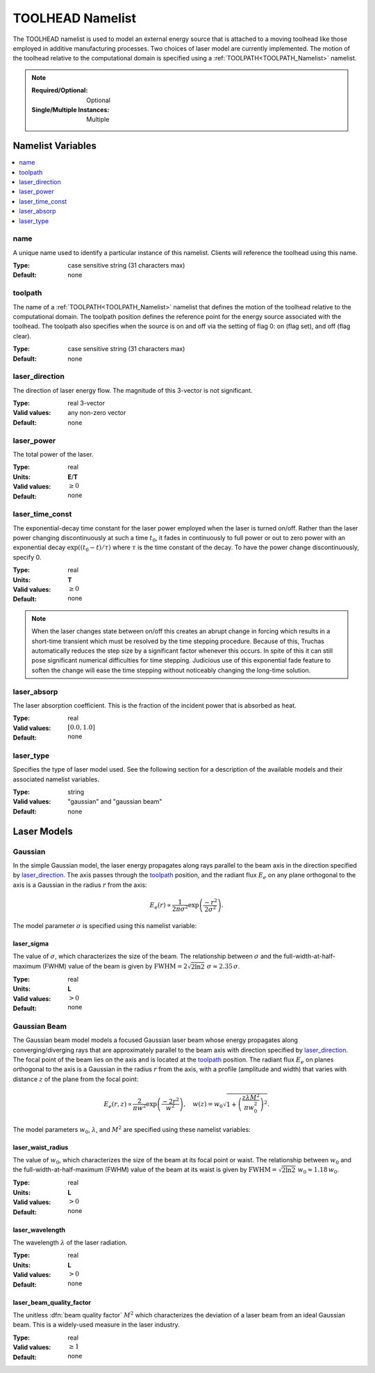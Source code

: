 .. _TOOLHEAD_Namelist:

TOOLHEAD Namelist
=================
The TOOLHEAD namelist is used to model an external energy source that is
attached to a moving toolhead like those employed in additive manufacturing
processes. Two choices of laser model are currently implemented. The motion
of the toolhead relative to the computational domain is specified using a
:ref:`TOOLPATH<TOOLPATH_Namelist>` namelist.

.. note::

   :Required/Optional: Optional
   :Single/Multiple Instances: Multiple

Namelist Variables
--------------------------

.. contents::
   :local:

name
^^^^^^^^^^^^^^^^^^^^^^^^^^^^^^^^^
A unique name used to identify a particular instance of this namelist.
Clients will reference the toolhead using this name.

:Type: case sensitive string (31 characters max)
:Default: none


toolpath
^^^^^^^^^^^^^^^^^^^^^^^^^^^^^^^^^
The name of a :ref:`TOOLPATH<TOOLPATH_Namelist>` namelist that defines the
motion of the toolhead relative to the computational domain. The toolpath
position defines the reference point for the energy source associated with
the toolhead. The toolpath also specifies when the source is on and off via
the setting of flag 0: on (flag set), and off (flag clear).

:Type: case sensitive string (31 characters max)
:Default: none


laser_direction
^^^^^^^^^^^^^^^^^^^^^^^^^^^^^^^^^
The direction of laser energy flow. The magnitude of this 3-vector is not
significant.

:Type: real 3-vector
:Valid values: any non-zero vector
:Default: none


laser_power
^^^^^^^^^^^^^^^^^^^^^^^^^^^^^^^^^
The total power of the laser.

:Type: real
:Units: **E**/**T**
:Valid values: :math:`\ge0`
:Default: none


laser_time_const
^^^^^^^^^^^^^^^^^^^^^^^^^^^^^^^^^
The exponential-decay time constant for the laser power employed when the
laser is turned on/off. Rather than the laser power changing discontinuously
at such a time :math:`t_0`, it fades in continuously to full power or out
to zero power with an exponential decay :math:`\exp((t_0-t)/\tau)` where
:math:`\tau` is the time constant of the decay. To have the power change
discontinuously, specify 0.

:Type: real
:Units: **T**
:Valid values: :math:`\ge0`
:Default: none

.. note::
   When the laser changes state between on/off this creates an abrupt change
   in forcing which results in a short-time transient which must be resolved
   by the time stepping procedure. Because of this, Truchas automatically
   reduces the step size by a significant factor whenever this occurs.
   In spite of this it can still pose significant numerical difficulties for
   time stepping. Judicious use of this exponential fade feature to soften
   the change will ease the time stepping without noticeably changing the
   long-time solution.

.. seealso::
   The :ref:`SIMULATION_CONTROL<SIMULATION_CONTROL_Namelist>` namelist
   provides a more brute force method of reducing the time step further,
   which *may* be helpful in some difficult cases.
   

laser_absorp
^^^^^^^^^^^^^^^^^^^^^^^^^^^^^^^^^
The laser absorption coefficient.  This is the fraction of the incident
power that is absorbed as heat.

:Type: real
:Valid values: :math:`[0.0,1.0]`
:Default: none


laser_type
^^^^^^^^^^^^^^^^^^^^^^^^^^^^^^^^^
Specifies the type of laser model used. See the following section for a
description of the available models and their associated namelist variables.

:Type: string
:Valid values: "gaussian" and "gaussian beam"
:Default: none

Laser Models
------------

Gaussian
^^^^^^^^
In the simple Gaussian model, the laser energy propagates along rays
parallel to the beam axis in the direction specified by `laser_direction`_.
The axis passes through the `toolpath`_ position, and the radiant flux
:math:`E_e` on any plane orthogonal to the axis is a Gaussian in the radius
:math:`r` from the axis:

.. math::

   E_e(r) \propto \frac{1}{2\pi\sigma^2}\exp\left(\frac{-r^2}{2\sigma^2}\right).

The model parameter :math:`\sigma` is specified using this namelist variable:

laser_sigma
+++++++++++
The value of :math:`\sigma`, which characterizes the size of the beam.
The relationship between :math:`\sigma` and the full-width-at-half-maximum
(FWHM) value of the beam is given by :math:`\text{FWHM} = 2\sqrt{2\ln2}\;\sigma
\approx 2.35\,\sigma`.

:Type: real
:Units: **L**
:Valid values: :math:`>0`
:Default: none

Gaussian Beam
^^^^^^^^^^^^^
The Gaussian beam model models a focused Gaussian laser beam whose energy
propagates along converging/diverging rays that are approximately parallel
to the beam axis with direction specified by `laser_direction`_. The focal
point of the beam lies on the axis and is located at the `toolpath`_ position.
The radiant flux :math:`E_e` on planes orthogonal to the axis is a Gaussian
in the radius :math:`r` from the axis, with a profile (amplitude and width)
that varies with distance :math:`z` of the plane from the focal point:

.. math::

   E_e(r,z) \propto \frac{2}{\pi w^2}\exp\left(\frac{-2r^2}{w^2}\right), \quad
   w(z) = w_0 \sqrt{1 + \left(\frac{z\lambda M^2}{\pi w_0^2}\right)^2}.

The model parameters :math:`w_0`, :math:`\lambda`, and :math:`M^2` are
specified using these namelist variables:

laser_waist_radius
++++++++++++++++++
The value of :math:`w_0`, which characterizes the size of the beam
at its focal point or waist. The relationship between :math:`w_0` and the
full-width-at-half-maximum (FWHM) value of the beam at its waist is given
by :math:`\text{FWHM} = \sqrt{2\ln2}\;w_0 \approx 1.18\,w_0`.

:Type: real
:Units: **L**
:Valid values: :math:`>0`
:Default: none

laser_wavelength
++++++++++++++++
The wavelength :math:`\lambda` of the laser radiation.

:Type: real
:Units: **L**
:Valid values: :math:`>0`
:Default: none

laser_beam_quality_factor
+++++++++++++++++++++++++
The unitless :dfn:`beam quality factor` :math:`M^2` which characterizes the
deviation of a laser beam from an ideal Gaussian beam. This is a widely-used
measure in the laser industry.

:Type: real
:Valid values: :math:`\ge1`
:Default: none

